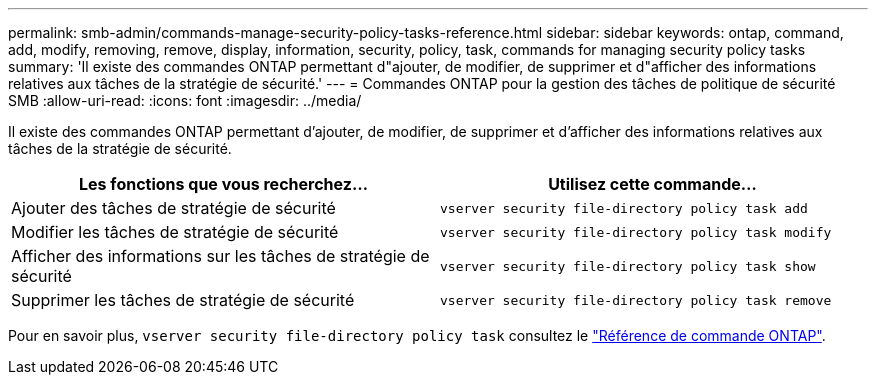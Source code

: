 ---
permalink: smb-admin/commands-manage-security-policy-tasks-reference.html 
sidebar: sidebar 
keywords: ontap, command, add, modify, removing, remove, display, information, security, policy, task, commands for managing security policy tasks 
summary: 'Il existe des commandes ONTAP permettant d"ajouter, de modifier, de supprimer et d"afficher des informations relatives aux tâches de la stratégie de sécurité.' 
---
= Commandes ONTAP pour la gestion des tâches de politique de sécurité SMB
:allow-uri-read: 
:icons: font
:imagesdir: ../media/


[role="lead"]
Il existe des commandes ONTAP permettant d'ajouter, de modifier, de supprimer et d'afficher des informations relatives aux tâches de la stratégie de sécurité.

|===
| Les fonctions que vous recherchez... | Utilisez cette commande... 


 a| 
Ajouter des tâches de stratégie de sécurité
 a| 
`vserver security file-directory policy task add`



 a| 
Modifier les tâches de stratégie de sécurité
 a| 
`vserver security file-directory policy task modify`



 a| 
Afficher des informations sur les tâches de stratégie de sécurité
 a| 
`vserver security file-directory policy task show`



 a| 
Supprimer les tâches de stratégie de sécurité
 a| 
`vserver security file-directory policy task remove`

|===
Pour en savoir plus, `vserver security file-directory policy task` consultez le link:https://docs.netapp.com/us-en/ontap-cli/search.html?q=vserver+security+file-directory+policy+task["Référence de commande ONTAP"^].
